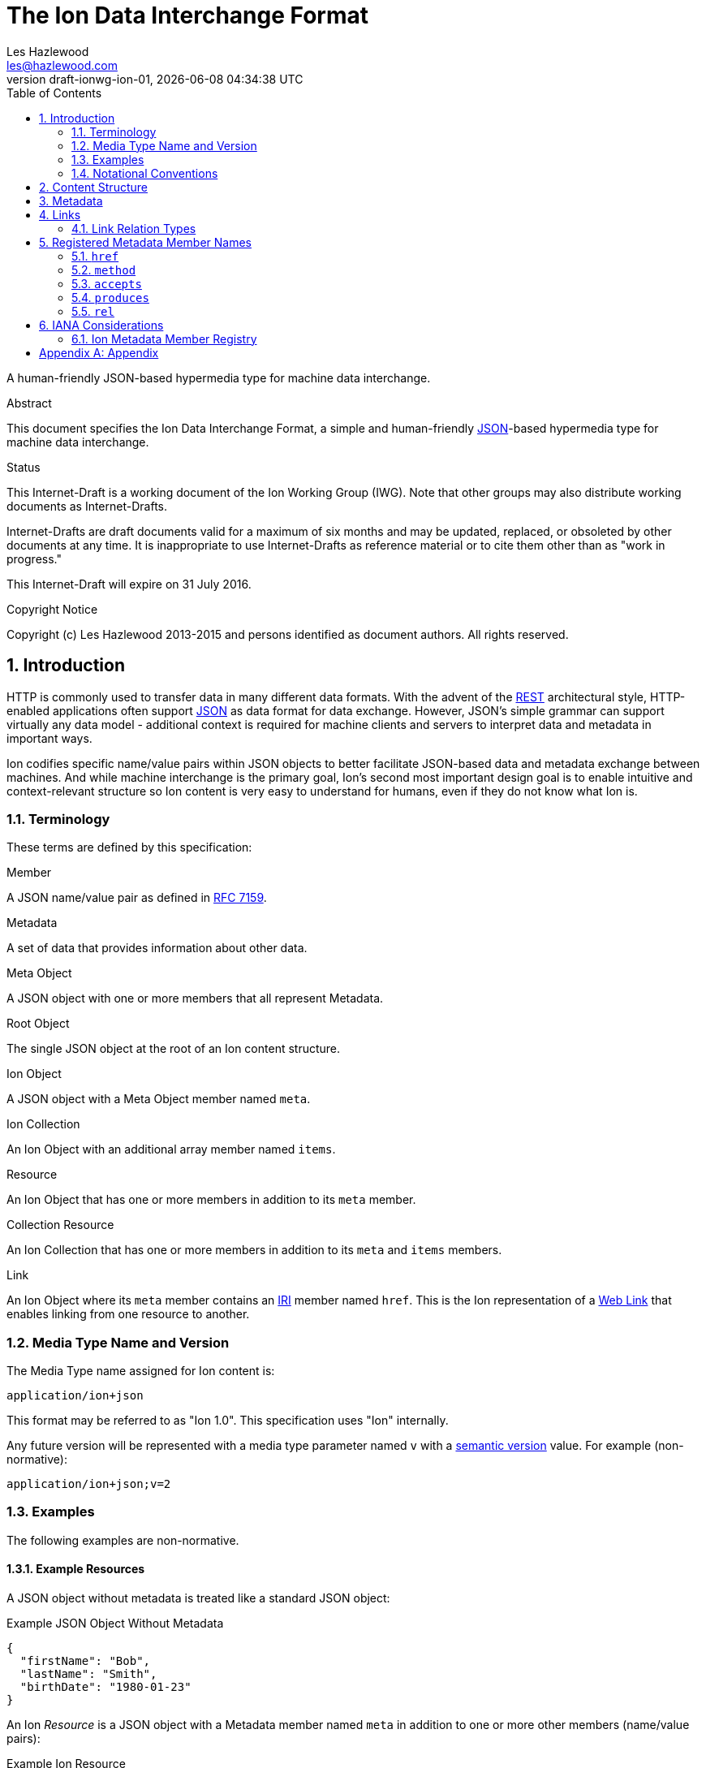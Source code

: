 = The Ion Data Interchange Format
Les Hazlewood <les@hazlewood.com>
:revnumber: draft-ionwg-ion-01
:revdate: {docdatetime}
:source-highlighter: pygments
:toc: right
// URIs:
:uri-json: http://tools.ietf.org/html/rfc7159
:uri-rest: http://www.ics.uci.edu/~fielding/pubs/dissertation/rest_arch_style.htm
:uri-rfc2119: https://tools.ietf.org/html/rfc2119
:uri-rfc5988: http://tools.ietf.org/html/rfc5988
:uri-rfc5988-links: https://tools.ietf.org/html/rfc5988#section-3
:uri-rfc5988-linkRelType: https://tools.ietf.org/html/rfc5988#section-4
:uri-rfc7231-methods: https://tools.ietf.org/html/rfc7231#section-4.1
:uri-mediaType-namingReqs: https://tools.ietf.org/html/rfc6838#section-4.2
:uri-rfc-json-value: https://tools.ietf.org/html/rfc7159#section-3
:uri-linkRelType-item: http://tools.ietf.org/html/rfc6573#section-2.1
:uri-ecmaScript-5-1: http://www.ecma-international.org/ecma-262/5.1
:uri-ecmaScript-5-1-15-12: http://www.ecma-international.org/ecma-262/5.1/#sec-15.12
:uri-IRIs: http://tools.ietf.org/html/rfc3987
:uri-IRIs-3-1: http://tools.ietf.org/html/rfc3987#section-3.1
:uri-URIs: http://tools.ietf.org/html/rfc3986
:uri-links: http://tools.ietf.org/html/rfc5988#section-3
:uri-IANA-consideration-guidelines: https://tools.ietf.org/html/rfc5226
:uri-semver: http://semver.org

A human-friendly JSON-based hypermedia type for machine data interchange.

.Abstract

This document specifies the Ion Data Interchange Format, a simple and human-friendly
{uri-json}[JSON]-based hypermedia type for machine data interchange.

.Status

This Internet-Draft is a working document of the Ion Working Group (IWG).  Note
that other groups may also distribute working documents as Internet-Drafts.

Internet-Drafts are draft documents valid for a maximum of six months
and may be updated, replaced, or obsoleted by other documents at any
time.  It is inappropriate to use Internet-Drafts as reference
material or to cite them other than as "work in progress."

This Internet-Draft will expire on 31 July 2016.

.Copyright Notice

Copyright (c) Les Hazlewood 2013-2015 and persons identified as document authors.
All rights reserved.

:sectnums:

== Introduction

HTTP is commonly used to transfer data in many different data formats. With
the advent of the {uri-rest}[REST] architectural style, HTTP-enabled
applications often support {uri-json}[JSON] as data format for data exchange.
However, JSON's simple grammar can support virtually any data model - additional
context is required for machine clients and servers to interpret data and
metadata in important ways.

Ion codifies specific name/value pairs within JSON objects to better
facilitate JSON-based data and metadata exchange between machines.  And while machine interchange is the primary goal, Ion's second most important design goal is to enable intuitive and context-relevant structure so Ion content is very easy to understand for humans, even if they do not know what Ion is.

=== Terminology

These terms are defined by this specification:

.Member
A JSON name/value pair as defined in https://tools.ietf.org/html/rfc7159#section-4[RFC 7159].

.Metadata
A set of data that provides information about other data.

.Meta Object
A JSON object with one or more members that all represent Metadata.

.Root Object
The single JSON object at the root of an Ion content structure.

.Ion Object
A JSON object with a Meta Object member named `meta`.

.Ion Collection
An Ion Object with an additional array member named `items`.

.Resource
An Ion Object that has one or more members in addition to its `meta` member.

.Collection Resource
An Ion Collection that has one or more members in addition to its `meta` and `items` members.

.Link
An Ion Object where its `meta` member contains an {uri-IRIs}[IRI] member named `href`.  This is the Ion representation of a {uri-links}[Web Link] that enables linking from one resource to another.

=== Media Type Name and Version

The Media Type name assigned for Ion content is:

`application/ion+json`

This format may be referred to as "Ion 1.0". This specification uses "Ion" internally.

Any future version will be represented with a media type parameter named `v` with a {uri-semver}[semantic version]
value.  For example (non-normative):

`application/ion+json;v=2`

=== Examples

The following examples are non-normative.

==== Example Resources

A JSON object without metadata is treated like a standard JSON object:

.Example JSON Object Without Metadata
[source,json]
----
{
  "firstName": "Bob",
  "lastName": "Smith",
  "birthDate": "1980-01-23"
}
----

An Ion _Resource_ is a JSON object with a Metadata member named `meta` in addition to one or more other members (name/value pairs):

.Example Ion Resource
[source,json]
----
{
  "meta": { "href": "https://api.example.com/users/1" },
  "firstName": "Bob",
  "lastName": "Smith",
  "birthDate": "1980-01-23"
}
----

==== Example Collections

An Ion Collection is an Ion Object that has an array member named `items` in addition to its `meta` member.  This `meta`
member can reflect metadata about the items array or elements within the array, something the JSON grammar cannot do
directly.

An example empty Ion Collection:

.Example Empty Ion Collection:
[source,json]
----
{
  "meta": { "href": "https://api.example.com/users" },
  "items": []
}
----

Ion Collections can also support pagination, for example:

.Example Paginated Ion Collection:
[source,javascript]
----
{
  "meta": { "href": "https://api.example.com/users", "rel": ["collection"] },
  "offset": 0,
  "limit": 25,
  "size": 218,
  "first": { "meta": { "href": "https://api.example.com/users", "rel": ["collection"] } },
  "previous": null,
  "next": { "meta": { "href": "https://api.example.com/users?offset=25", "rel": ["collection"] } },
  "last": { "meta": { "href": "https://api.example.com/users?offset=200", "rel": ["collection"] } },
  "items": [
    {
      "meta": { "href": "https://api.example.com/users/1" },
      "firstName": "Bob",
      "lastName": "Smith",
      "birthDate": "1977-04-18"
    },
    //... items 2-24 omitted for brevity
    {
      "meta": { "href": "https://api.example.com/users/25" },
      "firstName": "Jane",
      "lastName": "Doe",
      "birthDate": "1980-01-23"
    }
  ]
}
----

==== Example Links

An Ion Link is an Ion Object representation of a {uri-rfc5988}[web link] to another
resource. For example, assume that a user "Joe" is an employee of "Acme"
corporation.  A link within the "Joe" resource to Joe's employer might be
represented as follows:

.Ion Link from one resource to another:
[source,json]
----
{
  "name": "Joe",
  "employer": { "meta": { "href": "https://api.example.com/corporations/acme" } }
}
----

=== Notational Conventions

The key words "MUST", "MUST NOT", "REQUIRED", "SHALL", "SHALL NOT",
"SHOULD", "SHOULD NOT", "RECOMMENDED", "NOT RECOMMENDED", "MAY", and
"OPTIONAL" in this document are to be interpreted as described {uri-rfc2119}[RFC2119] when they appear in UPPERCASE.  If these words are used without being spelled in uppercase then they are
to be interpreted with their normal natural language meanings, without any normative meaning.


[[content-structure]]
== Content Structure

Ion content MUST have exactly one root JSON object, called the _Root Object_.  The Root Object MAY contain
name/value pairs called 'members' and any level of nested JSON objects.

[[metadata]]
== Metadata

An JSON object MAY contain a _Meta Object_ member named `meta`. If present, the _Meta Object_ represents data about its immediate parent JSON object. The _Meta Object_ is OPTIONAL.

An Ion parser MUST identify a member as a _Meta Object_ if and only if:

1. The member name is equal to the case-sensitive octet sequence `meta` and
2. The member value is a JSON Object that has one or more members.

If a member name is equal to the case-sensitive octet sequence `meta` and the member value is NOT a JSON Object (i.e. it is an array, number, string or the octet sequence literals `null`, `false`, or `true` as defined by {uri-rfc-json-value}[RFC 7159, Section 3]), an Ion parser MUST NOT identify the member as a _Meta Object_.

If a member name is equal to the case-sensitive octet sequence `meta` and the member value is an empty JSON Object with no members, an Ion parser MUST NOT identify the member as a _Meta Object_.

If a member name is not equal to the case-sensitive octet sequence `meta`, an Ion parser MUST NOT identify a member as a _Meta Object_.

The member names within an identified _Meta Object_ MUST be unique; Ion parsers MUST either
reject _Meta Object_ members with duplicate member names or use a JSON
parser that returns only the lexically last duplicate member, as specified
in {uri-ecmaScript-5-1-15-12}[Section 15.12 (The JSON Object)] of {uri-ecmaScript-5-1}[ECMAScript 5.1].

A _Meta Object_ MAY contain members that are not defined in the Ion Metadata Member Registry.  Any member not understood by an Ion parser SHOULD be ignored.

[[links]]
== Links

An Ion Link is an Ion Object where its `meta` member contains an {uri-IRIs}[IRI] member named `href`. An Ion Link therefore is a JSON serialization of a {uri-rfc5988}[web link] to another resource.

An Ion parser MUST identify a member as an _Ion Link_ if:

1. The member is a _Meta Object_ as defined in Section 3 and
2. The Meta Object contains an {uri-IRIs}[IRI] member with a name equal to the case-sensitive octet sequence `href`.

If the Meta Object `href` value is `null`, not a string, an empty string, or a whitespace-only (blank) string, an Ion parser MUST NOT identify the member as an _Ion Link_.

It is possible for an Ion Object to be both an _Ion Resource_ and an _Ion Link_ if both respective parsing conditions are satisfied.

A non-normative example of a minimal Ion link:

.Example simplest Ion link:
[source,json]
----
{ "meta": { "href": "https://api.example.com/corporations/acme" } }
----

A non-normative example of an Ion Object that is both an Ion Resource and an Ion Link:

.Example Ion Object that is both an Ion Resource and an Ion Link:
[source,json]
----
{
  "meta": { "href": "https://api.example.com/corporations/acme" },
  "name": "Acme, Inc."
}
----

=== Link Relation Types

All Ion links have one or more <<links, link relation types>>.  A link's total set of link relation types is the set union of the link's implicit link relation type and the link's explicit link relation types.

==== Implicit Link Relation Type

All Ion links have exactly one implicit link relation type.  The implicit link relation type can be one of three possible values depending on where the link is located in the Ion content:

1. Root Object
2. Named Link
3. Ion Collection `items` array element

===== Root Object Implicit Link Relation Type

If the Root Object is also found to be an Ion Link, it has an implicit link relation type of `self`.

A non-normative example of a Root Object that is also an Ion Link:

[source,json]
----
{
  "meta": { "href": "https://api.example.com/users/1" },
  "name": "Joe"
}
----

===== Named Link Implicit Link Relation Type

If a JSON Object member value is an Ion Link, the Ion Link is implicitly assigned a link relation type that equals the member name.

A non-normative example:

[source,json]
----
{
  "employer": { "meta": { "href": "https://api.example.com/corporations/acme" } }
}
----

The above example shows an Ion Link member named `employer`.  The octet sequence `employer` is therefore assigned as the link's implicit link relation type.

===== Collection Item Implicit Link Relation Type

Any Ion Link in an Ion Collection's `items` array is implicitly assigned the {uri-linkRelType-item}[`item`] link relation type.

A non-normative example:

[source,json]
----
{
  "meta": { "href": "https://api.example.com/users" },
  "items": [
    { "meta": { "href": "https://api.example.com/users/1" } },
    { "meta": { "href": "https://api.example.com/users/2" } }
  ]
}
----

The above example has 2 Ion Links in its `items` array.  Each of these 2 links are implicitly assigned the {uri-linkRelType-item}[`item`] link relation type.

==== Explicit Link Relation Types

An Ion link MAY have one or more explicitly defined link relation types declared as an array of strings assigned to the link Meta Object's `rel` member.

A non-normative example of a link with an explicitly defined link relation type:

.Example Ion Link with explicit link relation type:
[source,json]
----
{ "meta": { "href": "https://cdn.example.com/example.ico", "rel": ["icon"] } }
----

The above example has an explicit link relation type of http://www.w3.org/TR/html5/links.html#rel-icon[`icon`].

More than one explicit link relation type MAY be defined in the `rel` array.

Ion parsers MUST NOT recognize any non-string value in the `rel` array as a link relation type.

Ion parsers MUST treat null or empty `rel` values as if the `rel` property was not defined at all.

== Registered Metadata Member Names

The following member names are registered in the IANA Ion Metadata member registry
defined in [TBD].  None of the members defined below are intended to be mandatory
in all cases, but rather, provide an initial set likely to be useful for common
use cases.

=== `href`

The `href` (hypermedia reference) member identifies the target {uri-IRIs}[IRI] (Internationalized Resource Identifier) location of the resource. The `href` value is a case-sensitive {uri-IRIs}[IRI] value.

If an `href` member exists, Ion parsers MUST identify the Meta Object as an Ion Link in addition to any other Ion Object identified by the Meta Object.

Note that in the common case, target IRIs and context IRIs will also be
{uri-URIs}[URI]s (RFC 3986), because many protocols (such as HTTP) do not support
dereferencing IRIs.  In serializations that do not support IRIs, IRIs will be
converted to URIs according to {uri-IRIs-3-1}[RFC 3987 Section 3.1].

Use of this member is OPTIONAL.

=== `method`

The `method` member identifies the {uri-rfc7231-methods}[HTTP method] to be used when sending an HTTP request to the associated `href` resource location.  The `method` value is a case-sensitive string as defined by {uri-rfc7231-methods}[RFC 7231 Section 4.1] and safety and idempotent semantics are equivalent to those specified in RFC 7231.

If an `href` member is defined and a peer `method` member is not defined, or the `method` member value is null or not recognized, HTTP `GET` MUST be used if an HTTP request is made to the linked resource.

Use of this member is OPTIONAL.

=== `accepts`

The `accepts` member identifies one or more supported representation https://tools.ietf.org/html/rfc6838[Media Type] that may be submitted to the associated `href` resource location. The value is a JSON array of strings.  Each string in the array MUST be a case-insensitive string as defined by {uri-mediaType-namingReqs}[RFC 6838 Section 4.2].

An HTTP user agent may submit an associated representation that conforms to any of these media types.  If submitting a representation, that representation's media type MUST be specified in the HTTP request https://tools.ietf.org/html/rfc7231#section-3.1.1.5[`Content-Type` header] value as defined by https://tools.ietf.org/html/rfc7231#section-3.4[RFC 7321 Section 3.4. Content Negotiation].

Use of this member is OPTIONAL.

=== `produces`

The `produces` member identifies one or more HTTP response representation https://tools.ietf.org/html/rfc6838[Media Type]s that may be returned from the associated `href` resource location.  The value is a JSON array of strings.  Each string in the array MUST be a case-insensitive string as defined by {uri-mediaType-namingReqs}[RFC 6838 Section 4.2].

An HTTP server may return a response body that conforms to any of these media types; the exact media type will be specified in the HTTP response https://tools.ietf.org/html/rfc7231#section-3.1.1.5[`Content-Type` header] as defined by https://tools.ietf.org/html/rfc7231#section-3.4[RFC 7321 Section 3.4. Content Negotiation].

Use of this member is OPTIONAL.

=== `rel`

The `rel` member identifies one or more explicit http://www.iana.org/assignments/link-relations/link-relations.xhtml#link-relations-1[Link Relation Type]s assigned to an Ion Link.  The value is a JSON array of strings.  Each string MUST conform to the `relation-type` grammar definition in https://tools.ietf.org/html/rfc5988#section-5[RFC 5988 Section 5].

Use of this member is OPTIONAL.

A _Link_ to a _Ion Collection_ SHOULD contain a `rel` member that has at least the `collection` relation specified.

== IANA Considerations

=== Ion Metadata Member Registry

This specification establishes the IANA Ion Metadata Member Registry for Ion
Metadata Member Names.  The registry records the Member Name and a reference to
the specification that defines it.  This specification registers the Member Names
defined in Section 5.

Values are registered on a
{uri-IANA-consideration-guidelines}[specification required] (RFC 5226) basis
after a review period on the Ion Working Group (IWG)
https://github.com/ionwg/ion-doc[ion-doc GitHub repository], on the advice of
one or more Designated Experts. However, to allow
for the allocation of values prior to publication, the Designated Expert(s) may
approve registration once they are satisfied that such a specification will be
published.

Registration requests must filed as an
https://github.com/ionwg/ion-doc/issues[ion-doc GitHub issue] for review and
comment, with an appropriate subject (e.g., "Request to register metadata
member: example").

Within the review period, the Designated Expert(s) will either approve or deny
the registration request, communicating this decision by closing the issue.
Denials should include an explanation and, if applicable, suggestions as to
how to make the request successful.  Registration requests that are undetermined
for a period longer than 21 days can be brought to the IWG's attention using
@mentions in a new comment appended to the GitHub issue for resolution.

Criteria that should be applied by the Designated Expert(s) includes determining
whether the proposed registration duplicates existing functionality, determining
whether it is likely to be of general applicability or whether it is useful only
for a single application, and whether the registration description is clear.

IANA must only accept registry updates from the Designated Expert(s) and should
direct all requests for registration to the https://github.com/ionwg/ion-doc/issues[Ion issue tracker].

It is suggested that multiple Designated Experts be appointed who are able to
represent the perspectives of different applications using this specification,
in order to enable broadly-informed review of registration decisions.  In cases
where a registration decision could be perceived as creating a conflict of
interest for a particular Expert, that Expert should defer to the judgment of
the other Expert(s).

Proposed registry description information:

* Protocol Category: Ion
* Registry Location: http://www.iana.org/assignments/ion
* Webpage Title: Ion
* Registry Name: Ion Metadata Members

==== Registration Template

.Member Name:
The name requested (e.g., "href"). This name is case-sensitive.  Names may not
match other registered names in a case-insensitive manner unless the
Designated Expert(s) state that there is a compelling reason to allow an
exception in this particular case.

.Member Description
Brief description of the Member (e.g., "Resource target IRI location").

.Change Controller:
For Standards Track RFCs, state "IESG".  For others, give the name of the
responsible party.  Other details (e.g., postal address, email address, home
page URI) may also be included.

.Specification Document(s):
Reference to the document(s) that specify the parameter, preferably including
URI(s) that can be used to retrieve copies of the document(s).  An indication
of the relevant sections may also be included but is not required.

[appendix]
== Appendix

Acknowledgements

The authors acknowledge that the design of the Ion data format was initially influenced by design concepts in https://tools.ietf.org/html/rfc4287[RFC 4287, The Atom Syndication Format], specifically the parallels between Atom's 'Entry' and 'Container' concepts and Ion's 'Resource' and 'Collection Resource' concepts, respectively.  The name 'Ion' is a playful nod to the Atom name, honoring this heritage.

Ion's `meta` member concept was largely influenced by a discussion on JSON linking between Tim Berners-Lee and Mark Nottingham as described in Mark Nottingham's https://www.mnot.net/blog/2011/11/25/linking_in_json[Linking In JSON blog post].  The Ion `meta` concept codifies this idea and defines a registry for `meta` members useful for hypermedia interchange.

.Authors' Addresses

....
Les Hazlewood
Email: les@hazlewood.com
URI: http://leshazlewood.com
Company: Stormpath
Company URI: https://stormpath.com
....
